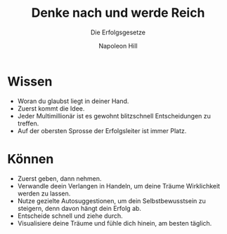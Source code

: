 #+title: Denke nach und werde Reich
#+subtitle: Die Erfolgsgesetze
#+author: Napoleon Hill

* Wissen
- Woran du glaubst liegt in deiner Hand.
- Zuerst kommt die Idee.
- Jeder Multimillionär ist es gewohnt blitzschnell Entscheidungen zu treffen.
- Auf der obersten Sprosse der Erfolgsleiter ist immer Platz.
* Können
- Zuerst geben, dann nehmen.
- Verwandle deein Verlangen in Handeln, um deine Träume Wirklichkeit werden zu lassen.
- Nutze gezielte Autosuggestionen, um dein Selbstbewusstsein zu steigern, denn davon hängt dein Erfolg ab.
- Entscheide schnell und ziehe durch.
- Visualisiere deine Träume und fühle dich hinein, am besten täglich.
